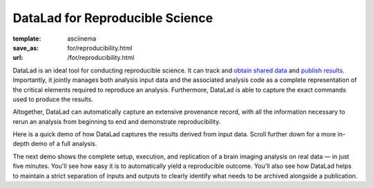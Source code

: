 DataLad for Reproducible Science
********************************
:template: asciinema
:save_as: for/reproducibility.html
:url: /for/reproducibility.html

DataLad is an ideal tool for conducting reproducible science. It can track and
`obtain shared data </for/dataconsumers.html>`__ and `publish results
</for/datasharing.html>`__. Importantly, it jointly manages both analysis input
data and the associated analysis code as a complete representation of the
critical elements required to reproduce an analysis. Furthermore, DataLad is
able to capture the exact commands used to produce the results.

Altogether, DataLad can automatically capture an extensive provenance record,
with all the information necessary to rerun an analysis from beginning to end
and demonstrate reproducibility.

Here is a quick demo of how DataLad captures the results derived from input
data. Scroll further down for a more in-depth demo of a full analysis.

.. raw:: html

    <asciinema-player src="/asciicast/simple_provenance_tracking.json" cols="80" rows="24"></asciinema-player>

The next demo shows the complete setup, execution, and replication of a brain
imaging analysis on real data — in just five minutes. You'll see how easy it is
to automatically yield a reproducible outcome. You'll also see how DataLad helps
to maintain a strict separation of inputs and outputs to clearly identify what
needs to be archived alongside a publication.

.. raw:: html

    <asciinema-player src="/asciicast/reproducible_analysis.json" cols="80" rows="24"></asciinema-player>
